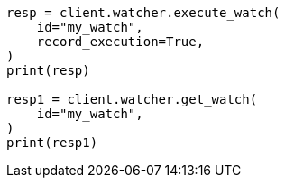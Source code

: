 // This file is autogenerated, DO NOT EDIT
// rest-api/watcher/ack-watch.asciidoc:140

[source, python]
----
resp = client.watcher.execute_watch(
    id="my_watch",
    record_execution=True,
)
print(resp)

resp1 = client.watcher.get_watch(
    id="my_watch",
)
print(resp1)
----
